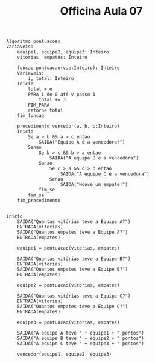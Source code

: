 #+TITLE: Officina Aula 07

#+begin_example
    Algoritmo pontuacoes
    Variaveis:
        equipe1, equipe2, equipe3: Inteiro
        vitorias, empates: Inteiro

        funcao pontuacao(v,e:Inteiro): Inteiro
        Variaveis:
            i, total: Inteiro
        Inicio
            total = e
            PARA i de 0 até v passo 1
                total += 3
            FIM_PARA
            retorne total
        fim_funcao

        procedimento vencedor(a, b, c:Inteiro)
        Inicio
            Se a > b && a > c entao
                SAIDA("Equipe A é a vencedora!")
            Senao
                Se b > c && b > a entao
                    SAIDA("A equipe B é a vencedora")
                Senao
                    Se c > a && c > b entao
                        SAIDA("A equipe C é a vencedora")
                    Senao
                        SAIDA("Houve um empate!")
                fim_se
            fim_se
        fim_procedimento


    Inicio
        SAIDA("Quantas vitórias teve a Equipe A?")
        ENTRADA(vitorias)
        SAIDA("Quantos empates teve a Equipe A?")
        ENTRADA(empates)

        equipe1 = pontuacao(vitorias, empates)

        SAIDA("Quantas vitórias teve a Equipe B?")
        ENTRADA(vitorias)
        SAIDA("Quantos empates teve a Equipe B?")
        ENTRADA(empates)

        equipe2 = pontuacao(vitorias, empates)

        SAIDA("Quantas vitórias teve a Equipe C?")
        ENTRADA(vitorias)
        SAIDA("Quantos empates teve a Equipe C?")
        ENTRADA(empates)

        equipe3 = pontuacao(vitorias, empates)

        SAIDA("A equipe A teve " + equipe1 + " pontos")
        SAIDA("A equipe B teve " + equipe2 + " pontos")
        SAIDA("A equipe C teve " + equipe3 + " pontos")

        vencedor(equipe1, equipe2, equipe3)


#+end_example
